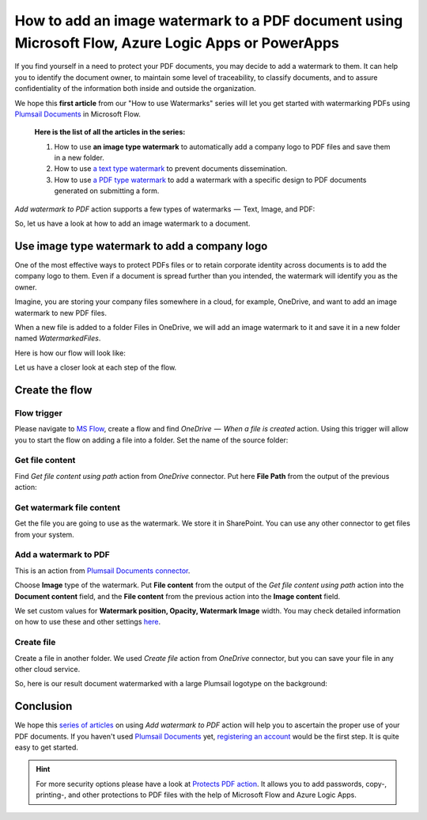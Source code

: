 How to add an image watermark to a PDF document using Microsoft Flow, Azure Logic Apps or PowerApps
===================================================================================================

If you find yourself in a need to protect your PDF documents, you may decide to add a watermark to them. It can help you to identify the document owner, to maintain some level of traceability, to classify documents, and to assure confidentiality of the information both inside and outside the organization.

We hope this **first article** from our "How to use Watermarks" series will let you get started with watermarking PDFs using `Plumsail Documents <https://plumsail.com/documents/>`_ in Microsoft Flow.

  **Here is the list of all the articles in the series:**

  1. How to use **an image type watermark** to automatically add a company logo to PDF files and save them in a new folder.

  2. How to use `a text type watermark <../../../flow/how-tos/documents/add-a-text-watermark-to-a-PDF-document.html>`_ to prevent documents dissemination.

  3. How to use `a PDF type watermark <../../../flow/how-tos/documents/add-a-PDF-watermark-to-a-PDF-document.html>`_ to add a watermark with a specific design to PDF documents generated on submitting a form.

*Add watermark to PDF* action supports a few types of watermarks  —  Text, Image, and PDF:

.. image:: ../../../_static/img/flow/documents/add-a-watermark-to-pdf-select-type.png
    :alt: Selection of the watermark type

So, let us have a look at how to add an image watermark to a document.

Use image type watermark to add a company logo
----------------------------------------------

One of the most effective ways to protect PDFs files or to retain corporate identity across documents is to add the company logo to them. Even if a document is spread further than you intended, the watermark will identify you as the owner.

Imagine, you are storing your company files somewhere in a cloud, for example, OneDrive, and want to add an image watermark to new PDF files.

When a new file is added to a folder Files in OneDrive, we will add an image watermark to it and save it in a new folder named *WatermarkedFiles*.

Here is how our flow will look like:

.. image:: ../../../_static/img/flow/how-tos/Watermark-new-files-in-a-folder.png
    :alt: Use image type watermark to add a company logo flow

Let us have a closer look at each step of the flow.

Create the flow
----------------

Flow trigger
~~~~~~~~~~~~

Please navigate to `MS Flow <https://emea.flow.microsoft.com>`_, create a flow and find *OneDrive  —  When a file is created* action. Using this trigger will allow you to start the flow on adding a file into a folder. Set the name of the source folder:

.. image:: ../../../_static/img/flow/how-tos/Watermark-new-files-in-a-folder-source-folder.png
    :alt: OneDrive  —  When a file is created action

Get file content
~~~~~~~~~~~~~~~~

Find *Get file content using path* action from *OneDrive* connector. Put here **File Path** from the output of the previous action:

.. image:: ../../../_static/img/flow/how-tos/Watermark-new-files-in-a-folder-get-file-content.png
    :alt: OneDrive  —  Get file content using path

Get watermark file content
~~~~~~~~~~~~~~~~~~~~~~~~~~

Get the file you are going to use as the watermark. We store it in SharePoint. You can use any other connector to get files from your system.

.. image:: ../../../_static/img/flow/how-tos/Watermark-new-files-in-a-folder-get-watermark-file-content.png
    :alt: SharePoint  —  Get file content

Add a watermark to PDF
~~~~~~~~~~~~~~~~~~~~~~

This is an action from `Plumsail Documents connector <https://plumsail.com/documents>`_.

Choose **Image** type of the watermark. Put **File content** from the output of the *Get file content using path* action into the **Document content** field, and the **File content** from the previous action into the **Image content** field.

We set custom values for **Watermark position, Opacity, Watermark Image** width. You may check detailed information on how to use these and other settings `here <../../../flow/actions/document-processing.html#add-image-watermark-to-pdf>`_.

.. image:: ../../../_static/img/flow/how-tos/Watermark-new-files-in-a-folder-add-watermark.png
    :alt: Plumsail Documents —  Add a watermark to PDF

Create file
~~~~~~~~~~~

Create a file in another folder. We used *Create file* action from *OneDrive* connector, but you can save your file in any other cloud service.

.. image:: ../../../_static/img/flow/how-tos/Watermark-new-files-in-a-folder-create-file.png
    :alt: OneDrive —  Create file

So, here is our result document watermarked with a large Plumsail logotype on the background:

.. image:: ../../../_static/img/flow/how-tos/InternalRulesAndRegulationsResult.png
    :alt: Result document watermarked with an image type watermark

Conclusion
----------

We hope this `series of articles <../../../flow/how-tos/documents/add-an-image-watermark-to-a-PDF-document.html#how-to-add-an-image-watermark-to-a-pdf-document>`_ on using *Add watermark to PDF* action will help you to ascertain the proper use of your PDF documents.  If you haven't used  `Plumsail Documents <https://plumsail.com/documents/>`_ yet, `registering an account <https://plumsail.com/docs/documents/v1.x/getting-started/sign-up.html>`_ would be the first step. It is quite easy to get started.

.. Hint:: For more security options please have a look at `Protects PDF action <https://plumsail.com/docs/documents/v1.x/flow/actions/document-processing.html#protect-pdf-document>`_. It allows you to add passwords, copy-, printing-, and other protections to PDF files with the help of Microsoft Flow and Azure Logic Apps.